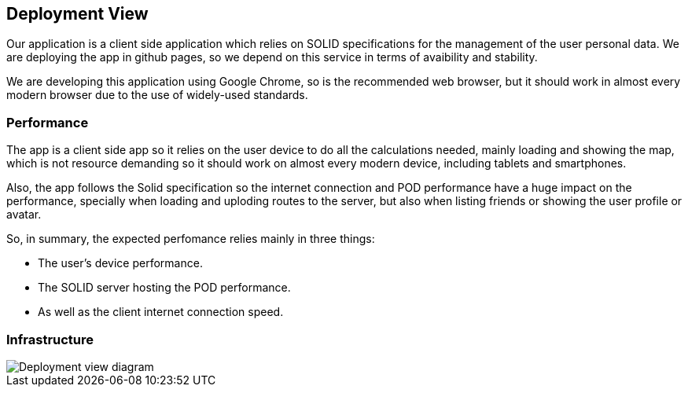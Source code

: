 [[section-deployment-view]]


== Deployment View

Our application is a client side application which relies on SOLID specifications for the management of the user personal data.
We are deploying the app in github pages, so we depend on this service in terms of avaibility and stability.

We are developing this application using Google Chrome, so is the recommended web browser, but it should work in almost every modern browser due to the use of widely-used standards.


=== Performance
[performance]

The app is a client side app so it relies on the user device to do all the calculations needed, mainly loading and showing the map, which is not resource demanding so it should work on almost every modern device, including tablets and smartphones.

Also, the app follows the Solid specification so the internet connection and POD performance have a huge impact on the performance, specially when loading and uploding routes to the server, but also when listing friends or showing the user profile or avatar.

So, in summary, the expected perfomance relies mainly in three things:

 * The user's device performance.
 * The SOLID server hosting the POD performance.
 * As well as the client internet connection speed.

=== Infrastructure
[infrastructure]

image::images/07_deployment_viade_es2b.png[Deployment view diagram]
